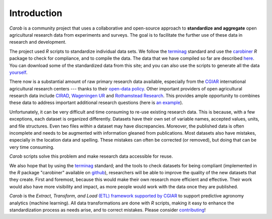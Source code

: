 .. raw:: html

   <div style="visibility: hidden;">

Introduction
============

.. raw:: html

   </div>
   <div style="visibility: visible;">

*Carob* is a community project that uses a collaborative and open-source approach to **standardize and aggregate** open agricultural research data from experiments and surveys. The goal is to facilitate the further use of these data in research and development.

The project used *R* scripts to standardize individual data sets. We follow the `terminag <https://github.com/reagro/terminag>`__ standard and use the `carobiner <https://github.com/reagro/carobiner>`__ *R* package to check for compliance, and to compile the data. The data that we have compiled so far are described `here <data.html>`_. You can download some of the standardized data from this site; and you can also use the scripts to generate all the data `yourself <compile.html>`__.

There now is a substantial amount of raw primary research data available, especially from the `CGIAR  <https://gardian.bigdata.cgiar.org>`_ international agricultural research centers --- thanks to their `open-data policy <http://library.cgiar.org/bitstream/handle/10947/4488/Open%20Access%20Data%20Management%20Policy.pdf?sequence=1>`__. Other important providers of open agricultural research data include `CIRAD <https://dataverse.cirad.fr/>`__, `Wageningen UR <https://research.wur.nl/en/datasets/>`__ and `Rothamstead Research <https://www.rothamsted.ac.uk/data-repositories-model-and-software>`__. This provides ample opportunity to combines these data to address important additional research questions (here is `an example <https://www.nature.com/articles/s43016-021-00370-1>`_). 

Unfortunately, it can be very difficult and time consuming to re-use existing research data. This is because, with a few exceptions, each dataset is organized differently. Datasets have their own set of variable names, accepted values, units, and file structures. Even two files *within* a dataset may have discrepancies. Moreover, the published data is often incomplete and needs to be augmented with information gleaned from publications. Most datasets also have mistakes, especially in the location data and spelling. These mistakes can often be corrected (or removed), but doing that can be very time consuming. 

*Carob* scripts solve this problem and make research data accessible for reuse. 

We also hope that by using the `terminag <https://github.com/reagro/terminag>`__ standard; and the tools to check datasets for being compliant (implemented in the *R* package "carobiner" available on `github <https://github.com/reagro/carobiner>`_), researchers will be able to improve the quality of the new datasets that they create. First and foremost, because this would make their own research more efficient and effective. Their work would also have more visibility and impact, as more people would work with the data once they are published. 

*Carob* is the *Extract, Transform, and Load* `(ETL) framework supported by CGIAR <https://www.cgiar.org/initiative/excellence-in-agronomy/>`_ to support predictive agronomy analytics (machine learning). All data transformations are done with *R* scripts, making it easy to enhance the standardization process as needs arise, and to correct mistakes. Please consider `contributing <contribute/index.html>`_! 

.. raw:: html

   </div>
